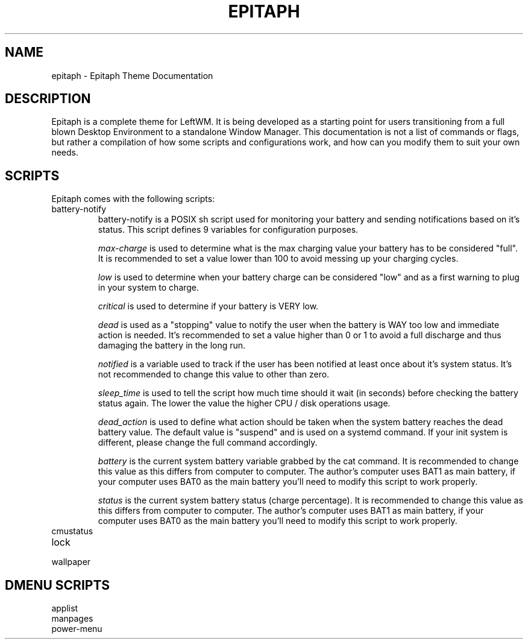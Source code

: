 .TH EPITAPH 1
.SH NAME
epitaph - Epitaph Theme Documentation
.SH DESCRIPTION
Epitaph is a complete theme for LeftWM. It is being developed as a starting point for users transitioning from a full blown Desktop Environment to a standalone Window Manager.
This documentation is not a list of commands or flags, but rather a compilation of how some
scripts and configurations work, and how can you modify them to suit your own needs.
.SH SCRIPTS
Epitaph comes with the following scripts:
.\" Battery Notify section\"
.IP "battery-notify"
battery-notify is a POSIX sh script used for monitoring your battery and sending notifications based on it's status. This script defines 9 variables for configuration purposes.
.sp
.I max-charge
is used to determine what is the max charging value your battery has to be considered "full". It is recommended to set a value lower than 100 to avoid messing up your charging cycles.
.sp
.I low
is used to determine when your battery charge can be considered "low" and as a first warning to plug in your system to charge.
.sp
.I critical
is used to determine if your battery is VERY low.
.sp
.I dead
is used as a "stopping" value to notify the user when the battery is WAY too low and immediate action is needed. It's recommended to set a value higher than 0 or 1 to avoid a full discharge and thus damaging the battery in the long run.
.sp
.I notified
is a variable used to track if the user has been notified at least once about it's system status. It's not recommended to change this value to other than zero.
.sp
.I sleep_time
is used to tell the script how much time should it wait (in seconds) before checking the battery status again. The lower the value the higher CPU / disk operations usage.
.sp
.I dead_action
is used to define what action should be taken when the system battery reaches the dead battery value. The default value is "suspend" and is used on a systemd command. If your init system is different, please change the full command accordingly.
.sp
.I battery
is the current system battery variable grabbed by the cat command. It is recommended to change this value as this differs from computer to computer. The author's computer uses BAT1 as main battery, if your computer uses BAT0 as the main battery you'll need to modify this script to work properly.
.sp
.I status
is the current system battery status (charge percentage). It is recommended to change this value as this differs from computer to computer. The author's computer uses BAT1 as main battery, if your computer uses BAT0 as the main battery you'll need to modify this script to work properly.
.\" Battery Notify section\"

.\" cmustatus section\"
.IP "cmustatus"

.\" cmustatus section\"
.IP "lock"
.IP "wallpaper"
.SH DMENU SCRIPTS
.IP "applist"
.IP "manpages"
.IP "power-menu"
